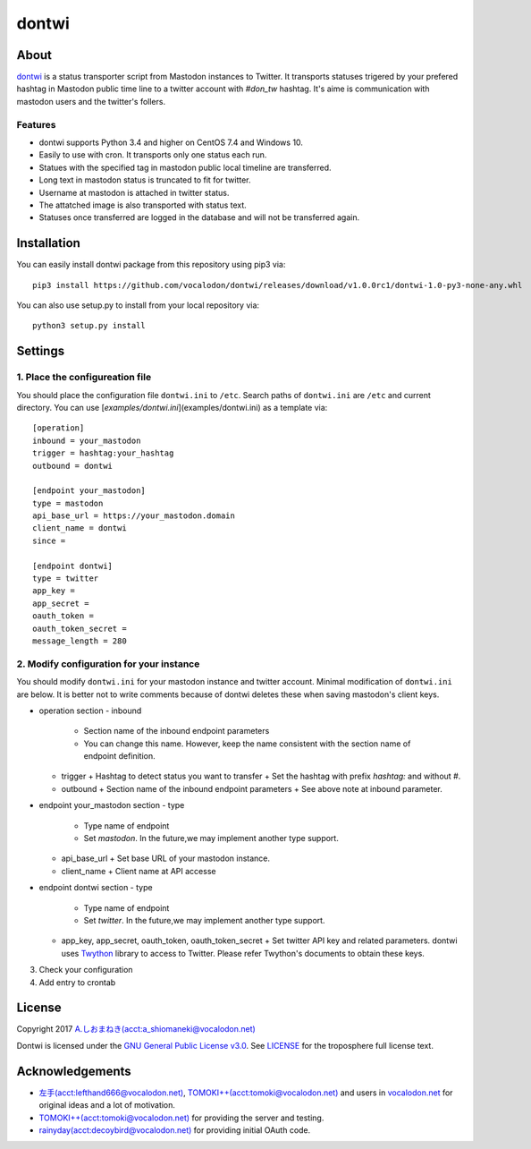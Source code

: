 ======
dontwi
======

About
======

dontwi_ is a status transporter script from Mastodon instances to Twitter. 
It transports statuses trigered by your prefered hashtag in Mastodon public time line to a twitter account with `#don_tw` hashtag. 
It's aime is communication with mastodon users and the twitter's follers. 

.. _dontwi: https://github.com/vocalodon/dontwi

Features
--------

- dontwi supports Python 3.4 and higher on CentOS 7.4 and Windows 10.
- Easily to use with cron. It transports only one status each run. 
- Statues with the specified tag in mastodon public local timeline are transferred.
- Long text in mastodon status is truncated to fit for twitter.
- Username at mastodon is attached in twitter status. 
- The attatched image is also transported with status text.
- Statuses once transferred are logged in the database and will not be transferred again.

Installation
============

You can easily install dontwi package from this repository using pip3 via::

    pip3 install https://github.com/vocalodon/dontwi/releases/download/v1.0.0rc1/dontwi-1.0-py3-none-any.whl

You can also use setup.py to install from your local repository via::

    python3 setup.py install

Settings
========

1. Place the configureation file
--------------------------------

You should place the configuration file ``dontwi.ini`` to ``/etc``. Search paths of ``dontwi.ini`` are ``/etc`` and current directory. You can use [`examples/dontwi.ini`](examples/dontwi.ini) as a template via::

    [operation]
    inbound = your_mastodon
    trigger = hashtag:your_hashtag
    outbound = dontwi

    [endpoint your_mastodon]
    type = mastodon
    api_base_url = https://your_mastodon.domain
    client_name = dontwi
    since = 

    [endpoint dontwi]
    type = twitter
    app_key = 
    app_secret = 
    oauth_token = 
    oauth_token_secret = 
    message_length = 280

2. Modify configuration for your instance
-----------------------------------------

You should modify ``dontwi.ini`` for your mastodon instance and twitter account. Minimal modification of ``dontwi.ini`` are below.
It is better not to write comments because of dontwi deletes these when saving mastodon's client keys.

* operation section
  - inbound
    + Section name of the inbound endpoint parameters
    + You can change this name. However, keep the name consistent with the section name of endpoint definition.       
  - trigger
    + Hashtag to detect status you want to transfer
    + Set the hashtag with prefix `hashtag:` and without `#`.
  - outbound
    + Section name of the inbound endpoint parameters
    +  See above note at inbound parameter.

* endpoint your_mastodon section
  - type
    + Type name of endpoint
    + Set `mastodon`. In the future,we may implement another type support. 
  - api_base_url
    + Set base URL of your mastodon instance.
  - client_name
    + Client name at API accesse

* endpoint dontwi section
  - type
    + Type name of endpoint
    + Set `twitter`. In the future,we may implement another type support.
  - app_key, app_secret, oauth_token, oauth_token_secret
    + Set twitter API key and related parameters. dontwi uses Twython_ library to access to Twitter. Please refer Twython's documents to obtain these keys.  

.. _Twython: https://github.com/ryanmcgrath/twython

3. Check your configuration
4. Add entry to crontab

License
=======

Copyright  2017 `A.しおまねき(acct:a_shiomaneki@vocalodon.net)`_

Dontwi is licensed under the `GNU General Public License v3.0`_.
See `LICENSE`_ for the troposphere full license text.

.. _`GNU General Public License v3.0`: https://www.gnu.org/licenses/gpl-3.0.en.html
.. _`LICENSE`: https://github.com/vocalodon/dontwi/blob/master/LICENSE
.. _`A.しおまねき(acct:a_shiomaneki@vocalodon.net)`: https://vocalodon.net/@a_shiomaneki


Acknowledgements
================

- `左手(acct:lefthand666@vocalodon.net)`_, `TOMOKI++(acct:tomoki@vocalodon.net)`_ and users in `vocalodon.net`_ for original ideas and a lot of motivation.
- `TOMOKI++(acct:tomoki@vocalodon.net)`_ for providing the server and testing.
- `rainyday(acct:decoybird@vocalodon.net)`_ for providing initial OAuth code.

.. _`左手(acct:lefthand666@vocalodon.net)`: https://vocalodon.net/@lefthand666
.. _`TOMOKI++(acct:tomoki@vocalodon.net)`: https://vocalodon.net/@tomoki
.. _`rainyday(acct:decoybird@vocalodon.net)`: https://vocalodon.net/@decoybird
.. _`vocalodon.net`: https://vocalodon.net


